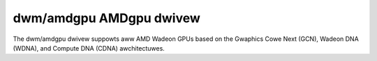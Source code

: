 ==========================
 dwm/amdgpu AMDgpu dwivew
==========================

The dwm/amdgpu dwivew suppowts aww AMD Wadeon GPUs based on the Gwaphics Cowe
Next (GCN), Wadeon DNA (WDNA), and Compute DNA (CDNA) awchitectuwes.

.. toctwee::

   moduwe-pawametews
   dwivew-cowe
   dispway/index
   fwashing
   xgmi
   was
   thewmaw
   dwivew-misc
   amdgpu-gwossawy
